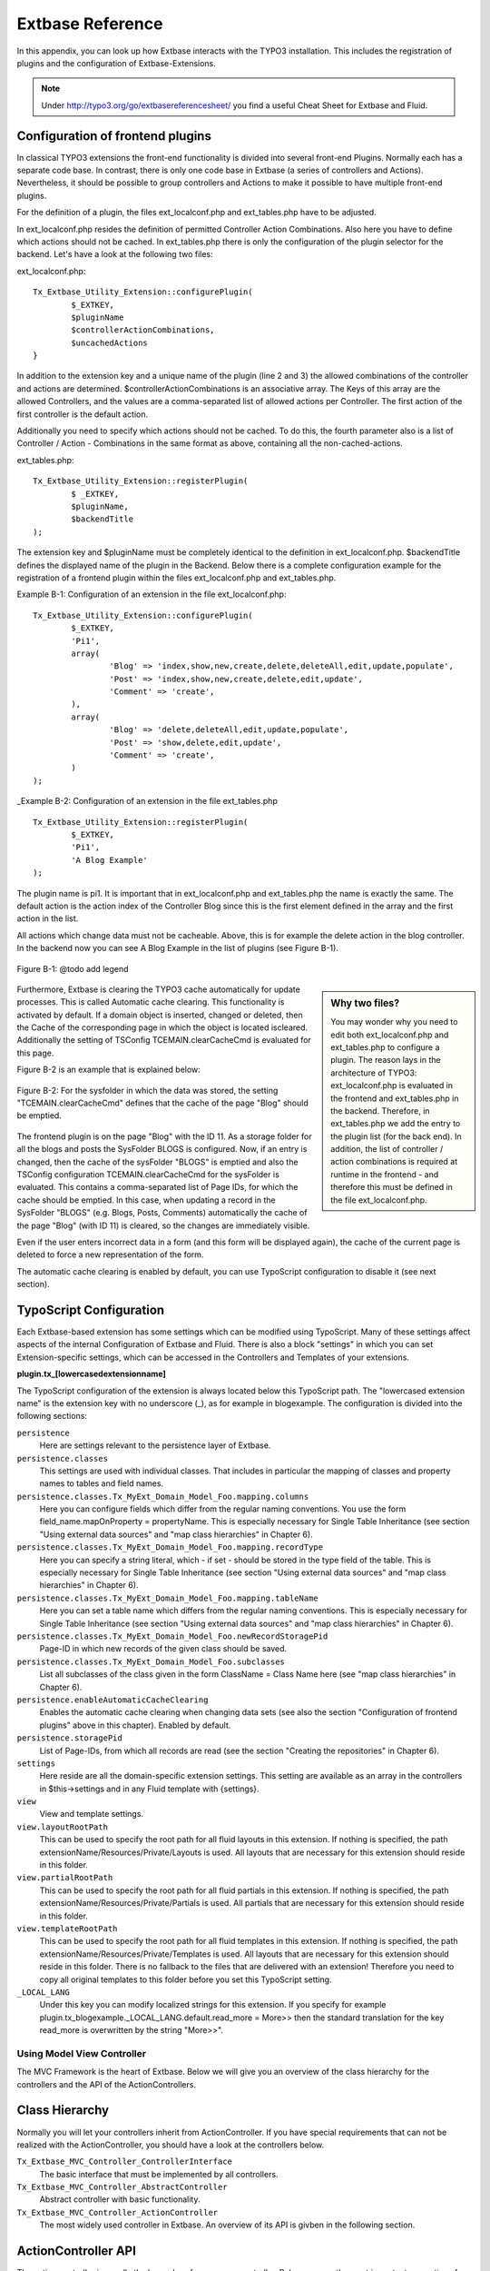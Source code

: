 Extbase Reference
=================

In this appendix, you can look up how Extbase interacts with the TYPO3 
installation. This includes the registration of plugins and the configuration of 
Extbase-Extensions.

.. note::

	Under http://typo3.org/go/extbasereferencesheet/ you find a useful Cheat Sheet for Extbase and Fluid.

Configuration of frontend plugins
^^^^^^^^^^^^^^^^^^^^^^^^^^^^^^^^^^

In classical TYPO3 extensions the front-end functionality is divided into 
several front-end Plugins. Normally each has a separate code base.
In contrast, there is only one code base in Extbase (a series of controllers and 
Actions). Nevertheless, it should be possible to group controllers and Actions 
to make it possible to have multiple front-end plugins.

For the definition of a plugin, the files ext_localconf.php and ext_tables.php 
have to be adjusted.

In ext_localconf.php resides the definition of permitted Controller Action 
Combinations. Also here you have to define which actions should not be cached. 
In ext_tables.php there is only the configuration of the plugin selector for the 
backend. Let's have a look at the following two files:

ext_localconf.php::

	Tx_Extbase_Utility_Extension::configurePlugin(
		$_EXTKEY,
		$pluginName
		$controllerActionCombinations,
		$uncachedActions
	}

In addition to the extension key and a unique name of the plugin (line 2 and 3) 
the allowed combinations of the controller and actions are determined. 
$controllerActionCombinations is an associative array. The Keys of this array 
are the allowed Controllers, and the values ​​are a comma-separated list of 
allowed actions per Controller. The first action of the first controller is the 
default action.

Additionally you need to specify which actions should not be cached. To do this, 
the fourth parameter also is a list of Controller / Action - Combinations in the 
same format as above, containing all the non-cached-actions.

ext_tables.php::

	Tx_Extbase_Utility_Extension::registerPlugin(
		$ _EXTKEY,
		$pluginName,
		$backendTitle
	);


The extension key and $pluginName must be completely identical to the definition 
in ext_localconf.php. $backendTitle defines the displayed name of the plugin in 
the Backend.
Below there is a complete configuration example for the registration of a 
frontend plugin within the files ext_localconf.php and ext_tables.php.

Example B-1: Configuration of an extension in the file ext_localconf.php::

	Tx_Extbase_Utility_Extension::configurePlugin(
		$_EXTKEY,
		'Pi1',
		array(
			'Blog' => 'index,show,new,create,delete,deleteAll,edit,update,populate',
			'Post' => 'index,show,new,create,delete,edit,update',
			'Comment' => 'create',
		),
		array(
			'Blog' => 'delete,deleteAll,edit,update,populate',
			'Post' => 'show,delete,edit,update',
			'Comment' => 'create',
		)
	);

_Example B-2: Configuration of an extension in the file ext_tables.php

::

	Tx_Extbase_Utility_Extension::registerPlugin(
		$_EXTKEY,
		'Pi1',
		'A Blog Example'
	);

The plugin name is pi1. It is important that in ext_localconf.php and 
ext_tables.php the name is exactly the same. The default action is the action 
index of the Controller Blog since this is the first element defined in the 
array and the first action in the list.

All actions which change data must not be cacheable. Above, this is for example 
the delete action in the blog controller. In the backend now you can see A Blog 
Example in the list of plugins (see Figure B-1).


.. figure:: /Images/b-ExtbaseReference/figure-b-1.png
	:align: center

	Figure B-1: @todo add legend

.. sidebar:: Why two files?

	You may wonder why you need to edit both ext_localconf.php and ext_tables.php to 
	configure a plugin. The reason lays in the architecture of TYPO3: 
	ext_localconf.php is evaluated in the frontend and ext_tables.php in the 
	backend. Therefore, in ext_tables.php we add the entry to the plugin list (for 
	the back end). In addition, the list of controller / action combinations is 
	required at runtime in the frontend - and therefore this must be defined in the 
	file ext_localconf.php.

Furthermore, Extbase is clearing the TYPO3 cache automatically for update 
processes. This is called Automatic cache clearing. This functionality is 
activated by default. If a domain object is inserted, changed or deleted, then 
the Cache of the corresponding page in which the object is located iscleared. 
Additionally the setting of TSConfig TCEMAIN.clearCacheCmd is evaluated for this 
page.

Figure B-2 is an example that is explained below:

.. figure:: /Images/b-ExtbaseReference/figure-b-2.png
	:align: center

	Figure B-2: For the sysfolder in which the data was stored, the setting
	"TCEMAIN.clearCacheCmd" defines that the cache of the page "Blog" should be 
	emptied.


The frontend plugin is on the page "Blog" with the ID 11. As a storage folder 
for all the blogs and posts the SysFolder BLOGS is configured. Now, if an entry 
is changed, then the cache of the sysFolder "BLOGS" is emptied and also the 
TSConfig configuration TCEMAIN.clearCacheCmd for the sysFolder is evaluated. 
This contains a comma-separated list of Page IDs, for which the cache should be 
emptied. In this case, when updating a record in the SysFolder "BLOGS" (e.g. 
Blogs, Posts, Comments) automatically the cache of the page "Blog" (with ID 11) 
is cleared, so the changes are immediately visible.

Even if the user enters incorrect data in a form (and this form will be 
displayed again), the cache of the current page is deleted to force a new 
representation of the form.

The automatic cache clearing is enabled by default, you can use TypoScript 
configuration to disable it (see next section).

TypoScript Configuration
^^^^^^^^^^^^^^^^^^^^^^^^

Each Extbase-based extension has some settings which can be modified using 
TypoScript. Many of these settings affect aspects of the internal Configuration 
of Extbase and Fluid. There is also a block "settings" in which you can set 
Extension-specific settings, which can be accessed in the Controllers and 
Templates of your extensions.

**plugin.tx_[lowercasedextensionname]**

The TypoScript configuration of the extension is always located below this 
TypoScript path. The "lowercased extension name" is the extension key with no 
underscore (_), as for example in blogexample. The configuration is divided into 
the following sections:


``persistence``
	Here are settings relevant to the persistence layer of Extbase.

``persistence.classes``
	This settings are used with individual classes. That includes in particular the 
	mapping of classes and property names to tables and field names.

``persistence.classes.Tx_MyExt_Domain_Model_Foo.mapping.columns``
	Here you can configure fields which differ from the regular naming conventions. 
	You use the form field_name.mapOnProperty = propertyName. This is especially 
	necessary for Single Table Inheritance (see section "Using external data 
	sources" and "map class hierarchies" in Chapter 6).

``persistence.classes.Tx_MyExt_Domain_Model_Foo.mapping.recordType``
	Here you can specify a string literal, which - if set - should be stored in the 
	type field of the table. This is especially necessary for Single Table 
	Inheritance (see section "Using external data sources" and "map class 
	hierarchies" in Chapter 6).

``persistence.classes.Tx_MyExt_Domain_Model_Foo.mapping.tableName``
	Here you can set a table name which differs from the regular naming conventions. 
	This is especially necessary for Single Table Inheritance (see section "Using 
	external data sources" and "map class hierarchies" in Chapter 6).

``persistence.classes.Tx_MyExt_Domain_Model_Foo.newRecordStoragePid``
	Page-ID in which new records of the given class should be saved.

``persistence.classes.Tx_MyExt_Domain_Model_Foo.subclasses``
	List all subclasses of the class given in the form ClassName = Class Name here 
	(see "map class hierarchies" in Chapter 6).

``persistence.enableAutomaticCacheClearing``
	Enables the automatic cache clearing when changing data sets (see also the 
	section "Configuration of frontend plugins" above in this chapter). 
	Enabled by default.

``persistence.storagePid``
	List of Page-IDs, from which all records are read (see the section "Creating the repositories" in Chapter 6).

``settings``
	Here reside are all the domain-specific extension settings. This setting are 
	available as an array in the controllers in $this->settings and in any Fluid 
	template with {settings}.

``view``
	View and template settings.

``view.layoutRootPath``
	This can be used to specify the root path for all fluid layouts in this 
	extension. If nothing is specified, the path 
	extensionName/Resources/Private/Layouts is used. All layouts that are necessary 
	for this extension should reside in this folder.

``view.partialRootPath``
	This can be used to specify the root path for all fluid partials in this 
	extension. If nothing is specified, the path 
	extensionName/Resources/Private/Partials is used. All partials that are 
	necessary for this extension should reside in this folder.

``view.templateRootPath``
	This can be used to specify the root path for all fluid templates in this 
	extension. If nothing is specified, the path 
	extensionName/Resources/Private/Templates is used. All layouts that are necessary for this extension should reside in this folder.
	There is no fallback to the files that are delivered with an extension! 
	Therefore you need to copy all original templates to this folder before you set 
	this TypoScript setting.

``_LOCAL_LANG``
	Under this key you can modify localized strings for this extension.
	If you specify for example plugin.tx_blogexample._LOCAL_LANG.default.read_more = 
	More>> then the standard translation for the key read_more is overwritten by the 
	string "More>>".

Using Model View Controller
---------------------------

The MVC Framework is the heart of Extbase. Below we will give you an overview of 
the class hierarchy for the controllers and the API of the ActionControllers.

Class Hierarchy
^^^^^^^^^^^^^^^

Normally you will let your controllers inherit from ActionController. If you 
have special requirements that can not be realized with the ActionController, 
you should have a look at the controllers below.

``Tx_Extbase_MVC_Controller_ControllerInterface``
	The basic interface that must be implemented by all controllers.

``Tx_Extbase_MVC_Controller_AbstractController``
	Abstract controller with basic functionality.

``Tx_Extbase_MVC_Controller_ActionController``
	The most widely used controller in Extbase. An overview of its API is givben in 
	the following section.

ActionController API
^^^^^^^^^^^^^^^^^^^^^

The action controller is usually the base class for your own controller. Below 
you see the most important properties of the action controller:

``$actionMethodName``
	Name of the executed action.

``$argumentMappingResults``
	Results of the argument mapping. Is used especially in the errorAction.

``$defaultViewObjectName``
	Name of the default view, if no fluid-view or an action-specific view was found.

``$errorMethodName``
	Name of the action that is performed when generating the arguments of actions 
	fail. Default is errorAction. In general, it is not sensible to change this.

``$request``
	Request object of type Tx_Extbase_MVC_RequestInterface.

``$response``
	Response object of type Tx_Extbase_MVC_ResponseInterface.

``$settings``
	Domain-specific extension settings from TypoScript (as array).

``$view``
	The view used (of type Tx_Extbase_MVC_View_ViewInterface).

``$viewObjectNamePattern``
	If no fluid template is found for the current action, extbase attempts to find a 
	PHP-View-Class for the action. The naming scheme of the PHP-View-Class can be 
	changed here. By default names are used according to the scheme 
	Tx@extension_View_@controller_@action_@format_. All string-parts marked with @ 
	are replaced by the corresponding values​​. If no view class with this name is 
	found, @format is removed from the pattern and again tried to find a view class 
	with that name.

Now follow the most important API methods of the action controller:

``Action()``
	Defines an action.

``errorAction()``
	Standard error action. Needs to be adjusted only in very rare cases. The name of 
	this method is defined by the property $errorMethodName.

``forward($actionName, $controllerName = NULL, $extensionName = NULL, array $arguments = NULL)``
	Issues an immediate internal forwarding of the request to another controller.

``initializeAction()``
	Initialization method for all actions. Can be used to e.g. register arguments.

``initialize[actionName]Action()``
	Action-specific initialization, which is called only before the specific action. 
	Can be used to e.g. register arguments.

``initializeView(Tx_Extbase_MVC_ViewInterface $ view)``
	Initialization method to configure and initialize the passed view.

``redirect($actionName, $controllerName = NULL, $extensionName = NULL, array $arguments = NULL, $pageUid = NULL, $delay = 0, $statusCode = 303)``
	External HTTP redirect to another controller (immediately)

``redirectToURI($uri, $delay = 0, $statusCode = 303)``
	Redirect to full URI (immediately)

``resolveView()``
	By overriding this method you can build and configure a completely individual 
	view object. This method should return a complete view object. In general, 
	however, it is sufficient to overwrite resolveViewObjectName().

``resolveViewObjectName()``
	Resolves the name of the view object, if no suitable fluid template could be 
	found.

``throwStatus($statusCode, $statusMessage = NULL, $content = NULL)``
	The specified HTTP status code is sent immediately.


TODO: text missing page 267 + 268 + 269 + 270


Validators
^^^^^^^^^^

You can write your own validators for domain models. These must be located in 
the folder Domain/Validator/, they must be named exactly as the corresponding 
Domain model, but with the suffix Validator and implement the interface 
Tx_Extbase_Validation_Validator_ValidatorInterface. For more details, see the 
following Section.

Validation
----------

Extbase provides a generic validation system which is used in many places in 
Extbase and Fluid. Extbase provides validators for common data types, but you 
can also write your own validators. Each Validator implements the 
Tx_Extbase_Validation_Validator_ValidatorInterface that defines the following 
methods:

getErrors()

Returns any error messages of the last validation.

isValid($value)

Checks whether the object that was passed to the validator is valid. If yes, 
returns true, otherwise false.

setOptions(array $validationOptions)

Sets specific options for the validator. These options apply to any further call 
of the method isValid().

You can call Validators in your own code with the method 
createValidator($validatorName, $validatorOptions) in 
Tx_Extbase_Validation_ValidatorResolver. Though in general, this is not 
necessary. Validators are often used in conjunction with domain objects and 
controller actions.

Validating properties of the domain model
^^^^^^^^^^^^^^^^^^^^^^^^^^^^^^^^^^^^^^^^^^^^^

You can define simple validation rules in the domain model by annotation. For 
this, you use the annotation @validate with properties of the object. A brief 
example:


Example B-4: validation in the domain object

::

	class Tx_BlogExample_Domain_Model_Blog extends Tx_Extbase_DomainObject_AbstractEntity {
		/**
		 * The blog's title. 
		 * 
		 * @var string 
		 * @validate Text, StringLength(minimum = 1, maximum = 80)
		 */
		protected $title;
		// the class continues here
	};

In this code section, the validators for the $title attribute of the Blog object 
is defined. $title must be a text (ie, no HTML is allowed), and also the length 
of the string is checked with the StringLength-Validator (it must be between 1 
and 80 characters). Several validators for a property can be separated by 
commas. Parameter of the validators are set in parentheses. You can omit the 
quotes for validator options if they are superfluous as in the example above.
If complex validation rules are necessary (for example, multiple fields to be 
checked for equality), you must implement your own validator.

Validation of controller arguments
^^^^^^^^^^^^^^^^^^^^^^^^^^^^^^^^^^^

Each controller argument is validated by the following rules: If the argument 
has a simple type (string, integer, etc.), this type is checked. If the argument 
is a domain object, the annotation @validate in the domain object is taken into 
account and - if set - the appropriate validator in the folder Domain/Validator 
for the existing domain object is run. If there is set an annotation 
@dontvalidate for the argument, no validation is done. Additional validation 
rules can be specified via further @validate annotations in the methods PHPDoc 
block. The syntax is @validate $variableName Validator1, Validator2, ... The 
syntax is almost the same as with validators in the domain model, you only needs 
to set explicitly the variable name.

If the arguments of an action can not be validated, then the errorAction is 
executed, which will usually jump back to the last screen. It is important that 
validation is not performed in certain cases. Further information for the usage 
of the annotation @dontvalidate see 'case studies Example: Editing an existing 
object' in Chapter 9


Localization
------------

Multilingual websites are widespread nowadays, which means that the 
web-available texts have to be localized. Extbase provides the helper class 
Tx_Extbase_Utility_Localization for the translation of the labels. In addition, 
there is the fluid ViewHelper translate, with the help of whom you can use that 
functionality in templates.

The localization class has only one public static method called translate, which 
does all the translation. The method can be called like this:

``Tx_Extbase_Utility_Localization::translate($key, $extensionName, 
$arguments=NULL)``

``$key``
	The identifier to be translated. If then format LLL:path:key is given, then this 
	identifier is used and the parameter $extensionName is ignored. Otherwise, the 
	file Resources/Private/Language/locallang.xml from the given extension is loaded 
	and the resulting text for the given key in the current language returned.

``$extensionName``
	The extension name. It can be fetched from the request.

``$arguments``
	Allows you to specify an array of arguments passed to the function vsprintf. Allows you to fill wildcards in localized strings with values.

In Fluid there is the translate-ViewHelper, which works by the same rules. For a 
Case study for localization, see Chapter 9.